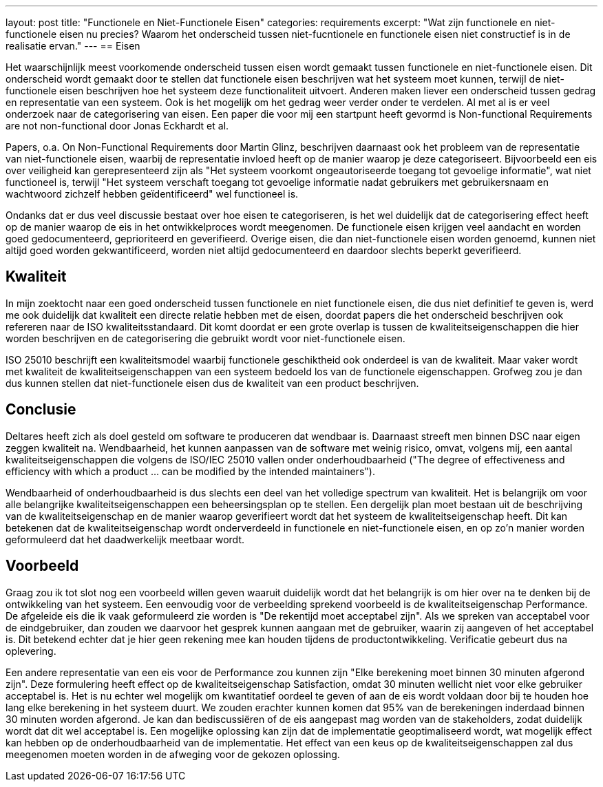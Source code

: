 ---
layout: post
title:  "Functionele en Niet-Functionele Eisen"
categories: requirements
excerpt: "Wat zijn functionele en niet-functionele eisen nu precies? Waarom het onderscheid tussen niet-fucntionele en functionele eisen niet constructief is in de realisatie ervan."
---
== Eisen

Het waarschijnlijk meest voorkomende onderscheid tussen eisen wordt gemaakt tussen functionele en niet-functionele eisen. Dit onderscheid wordt gemaakt door te stellen dat functionele eisen beschrijven wat het systeem moet kunnen, terwijl de niet-functionele eisen beschrijven hoe het systeem deze functionaliteit uitvoert. Anderen maken liever een onderscheid tussen gedrag en representatie van een systeem. Ook is het mogelijk om het gedrag weer verder onder te verdelen. Al met al is er veel onderzoek naar de categorisering van eisen. Een paper die voor mij een startpunt heeft gevormd is Non-functional Requirements are not non-functional door Jonas Eckhardt et al.

Papers, o.a. On Non-Functional Requirements door Martin Glinz, beschrijven daarnaast ook het probleem van de representatie van niet-functionele eisen, waarbij de representatie invloed heeft op de manier waarop je deze categoriseert. Bijvoorbeeld een eis over veiligheid kan gerepresenteerd zijn als "Het systeem voorkomt ongeautoriseerde toegang tot gevoelige informatie", wat niet functioneel is, terwijl "Het systeem verschaft toegang tot gevoelige informatie nadat gebruikers met gebruikersnaam en wachtwoord zichzelf hebben geïdentificeerd" wel functioneel is.

Ondanks dat er dus veel discussie bestaat over hoe eisen te categoriseren, is het wel duidelijk dat de categorisering effect heeft op de manier waarop de eis in het ontwikkelproces wordt meegenomen. De functionele eisen krijgen veel aandacht en worden goed gedocumenteerd, geprioriteerd en geverifieerd. Overige eisen, die dan niet-functionele eisen worden genoemd, kunnen niet altijd goed worden gekwantificeerd, worden niet altijd gedocumenteerd en daardoor slechts beperkt geverifieerd.

== Kwaliteit

In mijn zoektocht naar een goed onderscheid tussen functionele en niet functionele eisen, die dus niet definitief te geven is, werd me ook duidelijk dat kwaliteit een directe relatie hebben met de eisen, doordat papers die het onderscheid beschrijven ook refereren naar de ISO kwaliteitsstandaard. Dit komt doordat er een grote overlap is tussen de kwaliteitseigenschappen die hier worden beschrijven en de categorisering die gebruikt wordt voor niet-functionele eisen.

ISO 25010 beschrijft een kwaliteitsmodel waarbij functionele geschiktheid ook onderdeel is van de kwaliteit. Maar vaker wordt met kwaliteit de kwaliteitseigenschappen van een systeem bedoeld los van de functionele eigenschappen. Grofweg zou je dan dus kunnen stellen dat niet-functionele eisen dus de kwaliteit van een product beschrijven.

== Conclusie

Deltares heeft zich als doel gesteld om software te produceren dat wendbaar is. Daarnaast streeft men binnen DSC naar eigen zeggen kwaliteit na. Wendbaarheid, het kunnen aanpassen van de software met weinig risico, omvat, volgens mij, een aantal kwaliteitseigenschappen die volgens de ISO/IEC 25010 vallen onder onderhoudbaarheid ("The degree of effectiveness and efficiency with which a product … can be modified by the intended maintainers").

Wendbaarheid of onderhoudbaarheid is dus slechts een deel van het volledige spectrum van kwaliteit. Het is belangrijk om voor alle belangrijke kwaliteitseigenschappen een beheersingsplan op te stellen. Een dergelijk plan moet bestaan uit de beschrijving van de kwaliteitseigenschap en de manier waarop geverifieert wordt dat het systeem de kwaliteitseigenschap heeft. Dit kan betekenen dat de kwaliteitseigenschap wordt onderverdeeld in functionele en niet-functionele eisen, en op zo'n manier worden geformuleerd dat het daadwerkelijk meetbaar wordt.

== Voorbeeld

Graag zou ik tot slot nog een voorbeeld willen geven waaruit duidelijk wordt dat het belangrijk is om hier over na te denken bij de ontwikkeling van het systeem. Een eenvoudig voor de verbeelding sprekend voorbeeld is de kwaliteitseigenschap Performance. De afgeleide eis die ik vaak geformuleerd zie worden is "De rekentijd moet acceptabel zijn". Als we spreken van acceptabel voor de eindgebruiker, dan zouden we daarvoor het gesprek kunnen aangaan met de gebruiker, waarin zij aangeven of het acceptabel is. Dit betekend echter dat je hier geen rekening mee kan houden tijdens de productontwikkeling. Verificatie gebeurt dus na oplevering.

Een andere representatie van een eis voor de Performance zou kunnen zijn "Elke berekening moet binnen 30 minuten afgerond zijn". Deze formulering heeft effect op de kwaliteitseigenschap Satisfaction, omdat 30 minuten wellicht niet voor elke gebruiker acceptabel is. Het is nu echter wel mogelijk om kwantitatief oordeel te geven of aan de eis wordt voldaan door bij te houden hoe lang elke berekening in het systeem duurt. We zouden erachter kunnen komen dat 95% van de berekeningen inderdaad binnen 30 minuten worden afgerond. Je kan dan bediscussiëren of de eis aangepast mag worden van de stakeholders, zodat duidelijk wordt dat dit wel acceptabel is. Een mogelijke oplossing kan zijn dat de implementatie geoptimaliseerd wordt, wat mogelijk effect kan hebben op de onderhoudbaarheid van de implementatie. Het effect van een keus op de kwaliteitseigenschappen zal dus meegenomen moeten worden in de afweging voor de gekozen oplossing.